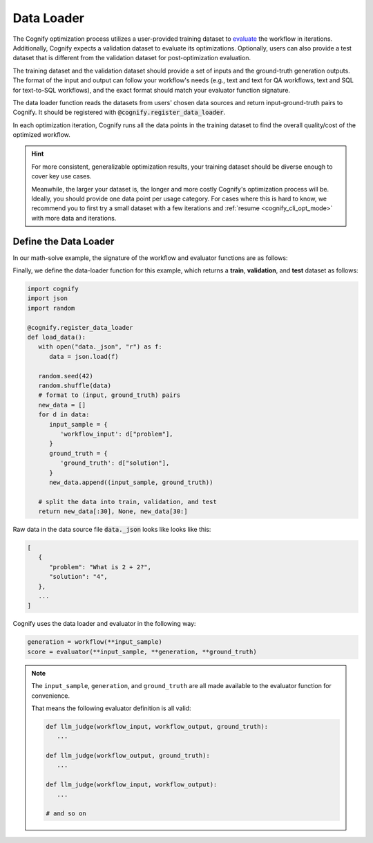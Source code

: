 .. _cognify_tutorials_data_loader:

*************
Data Loader
*************

The Cognify optimization process utilizes a user-provided training dataset to `evaluate <https://cognify-ai.readthedocs.io/user_guide/tutorials/dataloader.html>`_ the workflow in iterations.
Additionally, Cognify expects a validation dataset to evaluate its optimizations. 
Optionally, users can also provide a test dataset that is different from the validation dataset for post-optimization evaluation.

The training dataset and the validation dataset should provide a set of inputs and the ground-truth generation outputs.
The format of the input and output can follow your workflow's needs (e.g., text and text for QA workflows, text and SQL for text-to-SQL workflows), and the exact format should match your evaluator function signature.

The data loader function reads the datasets from users' chosen data sources and return input-ground-truth pairs to Cognify.
It should be registered with :code:`@cognify.register_data_loader`.

In each optimization iteration, Cognify runs all the data points in the training dataset to find the overall quality/cost of the optimized workflow.

.. hint::

   For more consistent, generalizable optimization results, your training dataset should be diverse enough to cover key use cases. 
   
   Meanwhile, the larger your dataset is, the longer and more costly Cognify's optimization process will be. Ideally, you should provide one data point per usage category. For cases where this is hard to know, we recommend you to first try a small dataset with a few iterations and :ref:`resume <cognify_cli_opt_mode>` with more data and iterations.

Define the Data Loader 
=======================

In our math-solve example, the signature of the workflow and evaluator functions are as follows:

.. image:: /_static/images/dataloader.png
   :width: 100%

.. .. code-block:: python

..    # Workflow
..    def math_solver_workflow(workflow_input):
..       ...
..       return {'workflow_output': ...}

..    # Evaluator
..    def llm_judge(workflow_input, workflow_output, ground_truth):
..       ...

..    # Desired data format
..    input_sample = {
..       "workflow_input": "What is 2 + 2?", # expected by workflow
..    }
..    ground_truth = {
..       "ground_truth": "4", # expected by evaluator
..    }

..    # always a tuple of input and ground_truth
..    data_item = (input_sample, ground_truth) 
..    loaded_data = [data_item, ...]

Finally, we define the data-loader function for this example, which returns a **train**, **validation**, and **test** dataset as follows:

.. code-block:: python

   import cognify
   import json
   import random

   @cognify.register_data_loader
   def load_data():
      with open("data._json", "r") as f:
         data = json.load(f)
         
      random.seed(42)
      random.shuffle(data) 
      # format to (input, ground_truth) pairs
      new_data = []
      for d in data:
         input_sample = {
            'workflow_input': d["problem"],
         }
         ground_truth = {
            'ground_truth': d["solution"],
         }
         new_data.append((input_sample, ground_truth))
      
      # split the data into train, validation, and test
      return new_data[:30], None, new_data[30:]

Raw data in the data source file :code:`data._json` looks like looks like this:

.. code-block:: json

   [
      {
         "problem": "What is 2 + 2?",
         "solution": "4",
      },
      ...
   ]

Cognify uses the data loader and evaluator in the following way:

.. code-block:: python

   generation = workflow(**input_sample)
   score = evaluator(**input_sample, **generation, **ground_truth)

.. note:: 

   The ``input_sample``, ``generation``, and ``ground_truth`` are all made available to the evaluator function for convenience.
   
   That means the following evaluator definition is all valid:

   .. code-block:: python

      def llm_judge(workflow_input, workflow_output, ground_truth):
         ...

      def llm_judge(workflow_output, ground_truth):
         ...

      def llm_judge(workflow_input, workflow_output):
         ...

      # and so on

